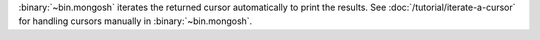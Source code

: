 :binary:`~bin.mongosh` iterates the returned cursor automatically
to print the results. See :doc:`/tutorial/iterate-a-cursor` for
handling cursors manually in :binary:`~bin.mongosh`.
